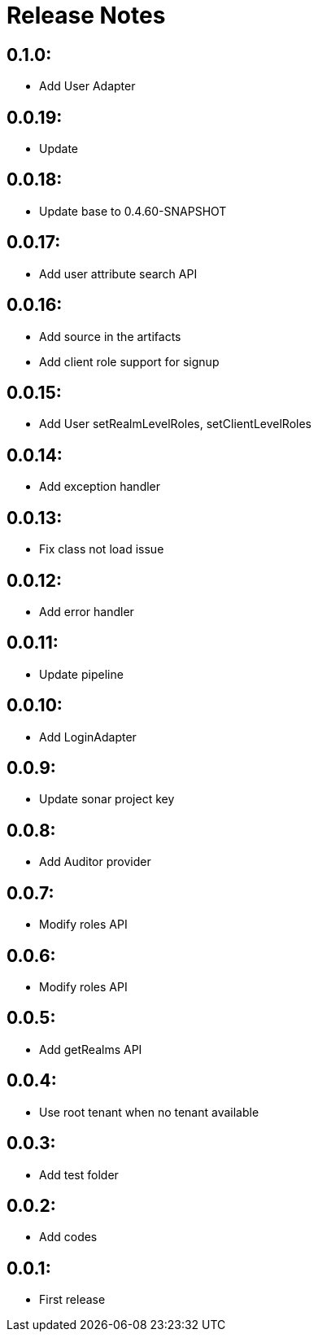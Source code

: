 = Release Notes

== 0.1.0:

* Add User Adapter

== 0.0.19:

* Update

== 0.0.18:

* Update base to 0.4.60-SNAPSHOT

== 0.0.17:

* Add user attribute search API

== 0.0.16:

* Add source in the artifacts
* Add client role support for signup

== 0.0.15:

* Add User setRealmLevelRoles, setClientLevelRoles

== 0.0.14:

* Add exception handler

== 0.0.13:

* Fix class not load issue

== 0.0.12:

* Add error handler

== 0.0.11:

* Update pipeline

== 0.0.10:

* Add LoginAdapter

== 0.0.9:

* Update sonar project key

== 0.0.8:

* Add Auditor provider

== 0.0.7:

* Modify roles API

== 0.0.6:

* Modify roles API

== 0.0.5:

* Add getRealms API

== 0.0.4:

* Use root tenant when no tenant available

== 0.0.3:

* Add test folder

== 0.0.2:

* Add codes

== 0.0.1:

* First release
